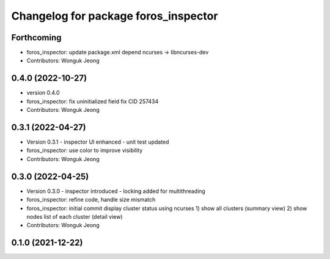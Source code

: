 ^^^^^^^^^^^^^^^^^^^^^^^^^^^^^^^^^^^^^
Changelog for package foros_inspector
^^^^^^^^^^^^^^^^^^^^^^^^^^^^^^^^^^^^^

Forthcoming
-----------
* foros_inspector: update package.xml depend
  ncurses -> libncurses-dev
* Contributors: Wonguk Jeong

0.4.0 (2022-10-27)
------------------
* version 0.4.0
* foros_inspector: fix uninitialized field
  fix CID 257434
* Contributors: Wonguk Jeong

0.3.1 (2022-04-27)
------------------
* Version 0.3.1
  - inspector UI enhanced
  - unit test updated
* foros_inspector: use color to improve visibility
* Contributors: Wonguk Jeong

0.3.0 (2022-04-25)
------------------
* Version 0.3.0
  - inspector introduced
  - locking added for multithreading
* foros_inspector: refine code, handle size mismatch
* foros_inspector: initial commit
  display cluster status using ncurses
  1) show all clusters (summary view)
  2) show nodes list of each cluster (detail view)
* Contributors: Wonguk Jeong

0.1.0 (2021-12-22)
------------------

